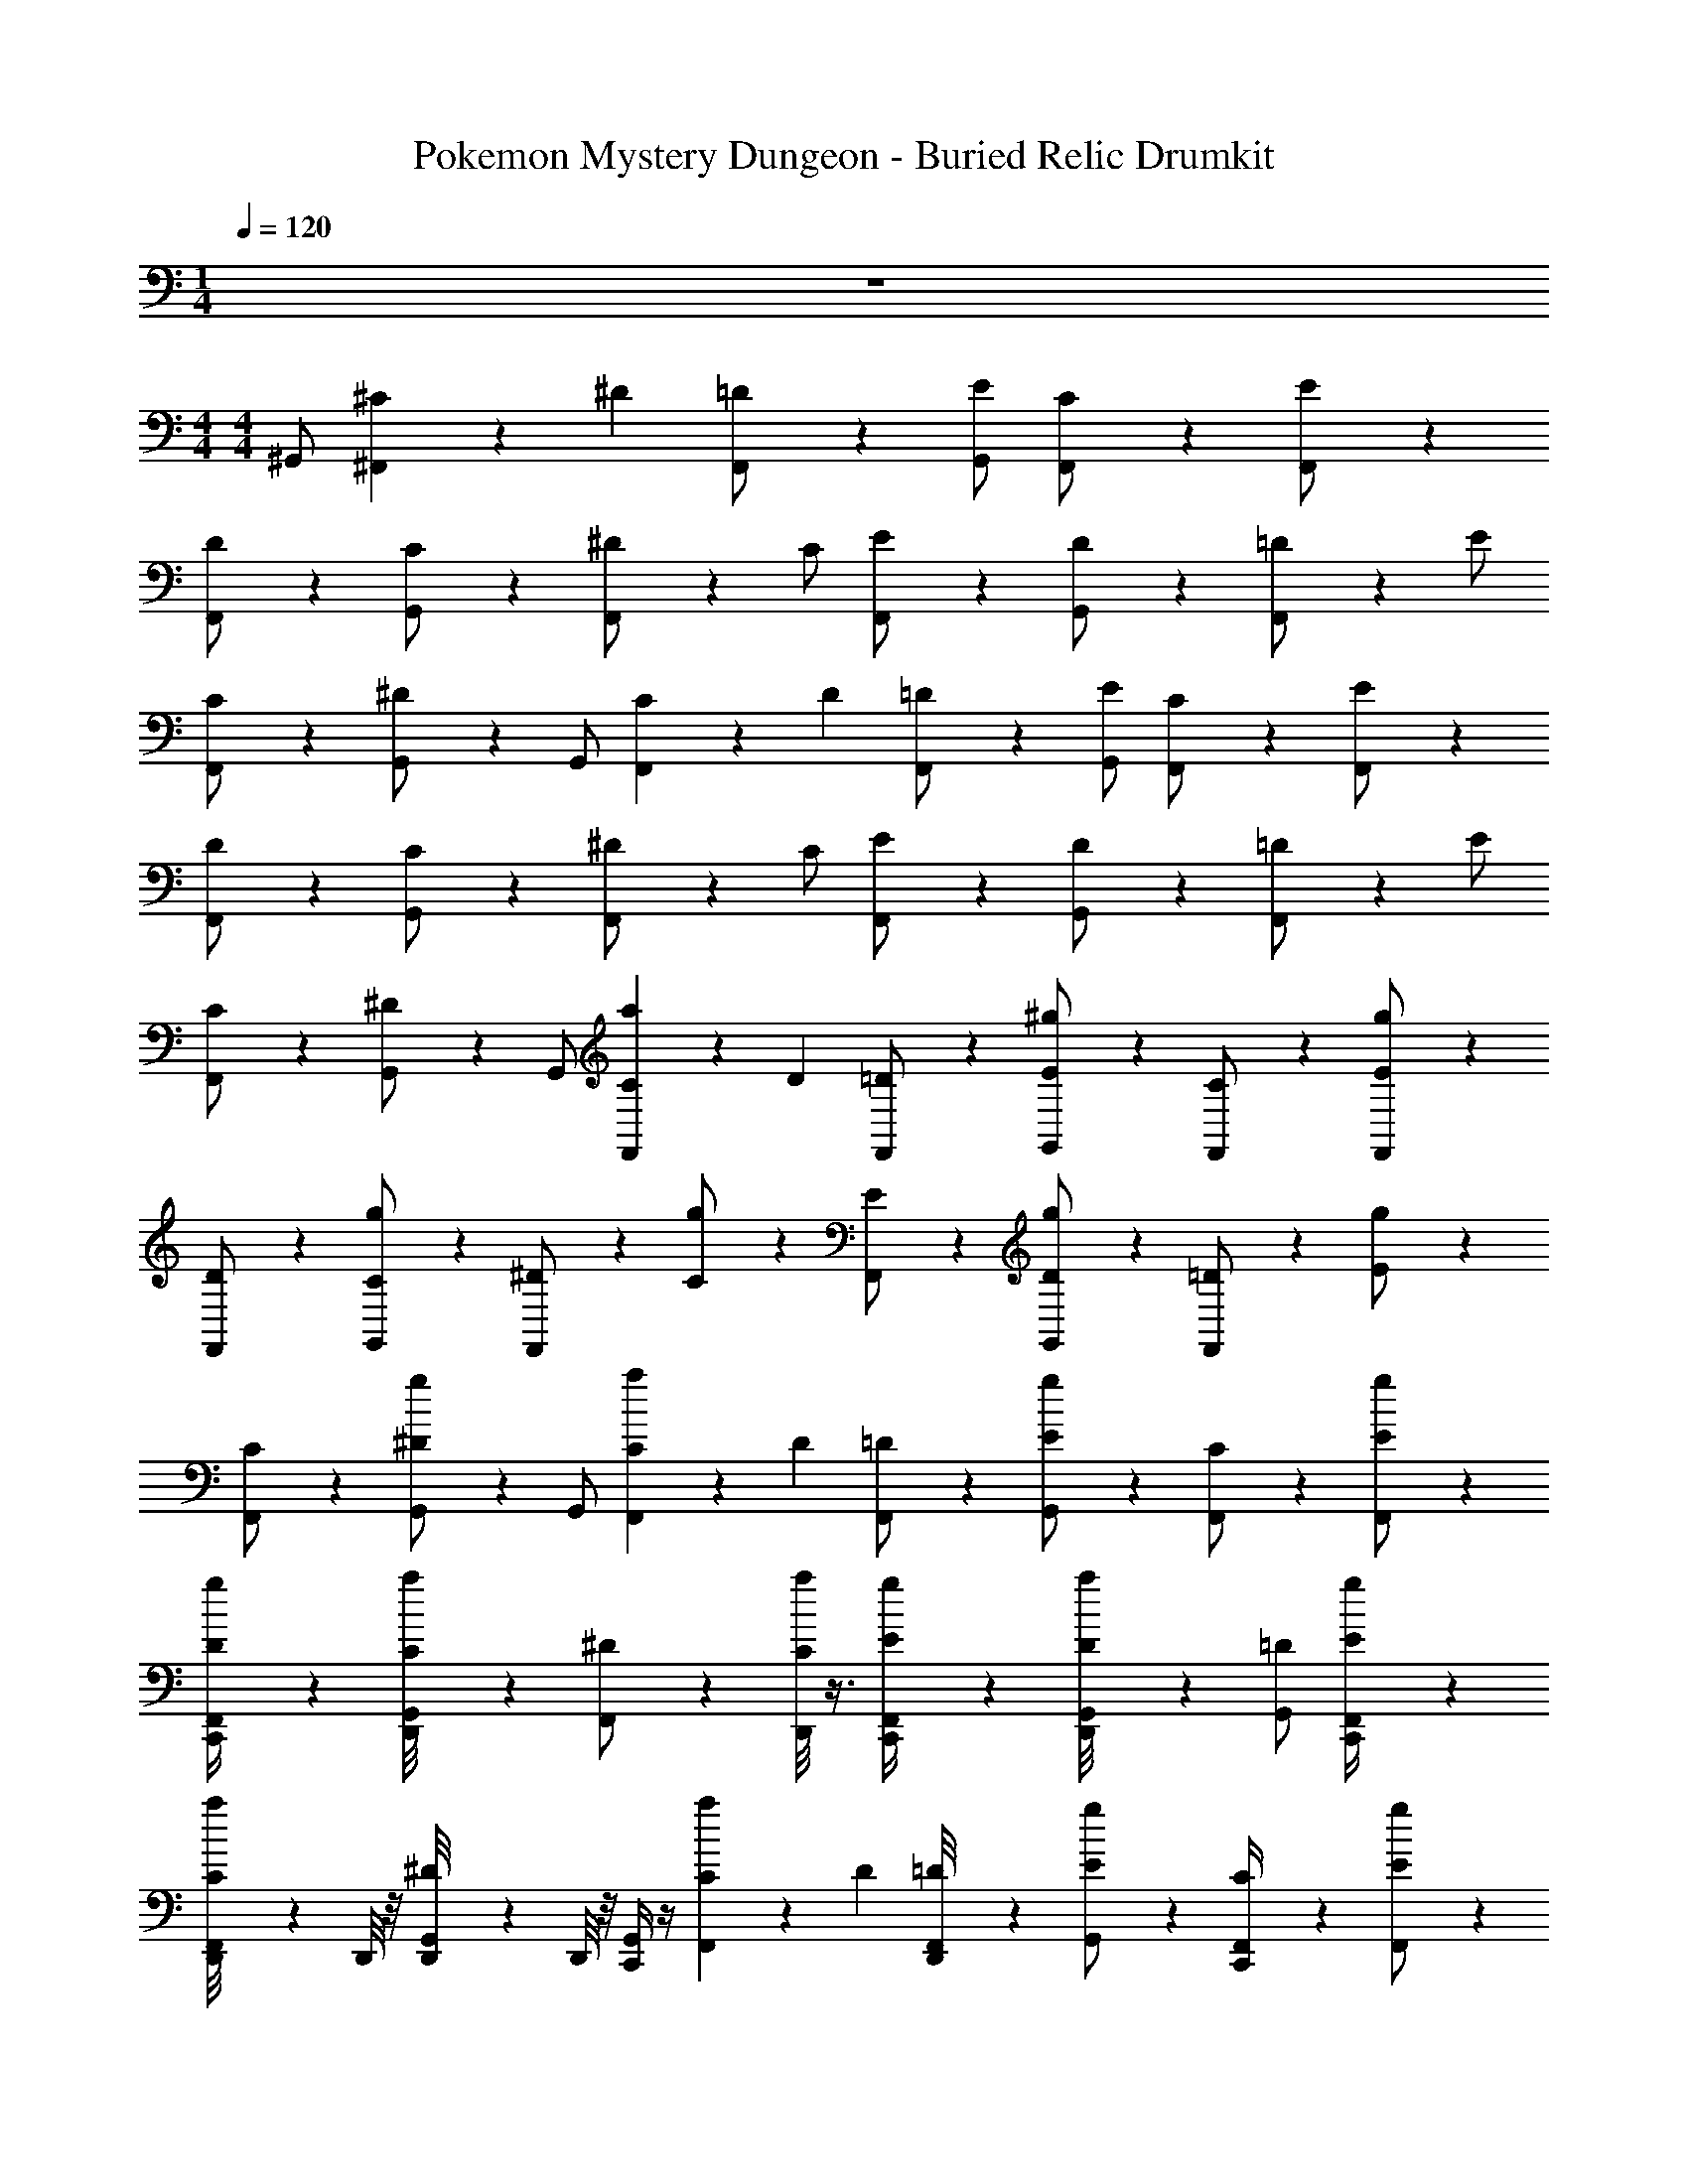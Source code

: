 X: 1
T: Pokemon Mystery Dungeon - Buried Relic Drumkit
Z: ABC Generated by Starbound Composer v0.8.7
L: 1/4
M: 1/4
Q: 1/4=120
K: C
z 
M: 4/4
M: 4/4
^G,,/ [^F,,/12^C/6] z/12 ^D/3 [F,,/12=D/] z5/12 [E/G,,/] [F,,/12C/] z5/12 [F,,/12E/] z5/12 
[F,,/12D/] z5/12 [G,,/12C/] z5/12 [F,,/12^D/] z5/12 C/ [F,,/12E/] z5/12 [G,,/12D/] z5/12 [F,,/12=D/] z5/12 E/ 
[F,,/12C/] z5/12 [G,,/12^D/] z5/12 G,,/ [F,,/12C/6] z/12 D/3 [F,,/12=D/] z5/12 [E/G,,/] [F,,/12C/] z5/12 [F,,/12E/] z5/12 
[F,,/12D/] z5/12 [G,,/12C/] z5/12 [F,,/12^D/] z5/12 C/ [F,,/12E/] z5/12 [G,,/12D/] z5/12 [F,,/12=D/] z5/12 E/ 
[F,,/12C/] z5/12 [G,,/12^D/] z5/12 G,,/ [F,,/12a/6C/6] z/12 D/3 [F,,/12=D/] z5/12 [^g/6E/G,,/] z/3 [F,,/12C/] z5/12 [F,,/12g/6E/] z5/12 
[F,,/12D/] z5/12 [G,,/12g/6C/] z5/12 [F,,/12^D/] z5/12 [g/6C/] z/3 [F,,/12E/] z5/12 [G,,/12g/6D/] z5/12 [F,,/12=D/] z5/12 [g/6E/] z/3 
[F,,/12C/] z5/12 [G,,/12g/6^D/] z5/12 G,,/ [F,,/12a/6C/6] z/12 D/3 [F,,/12=D/] z5/12 [g/6E/G,,/] z/3 [F,,/12C/] z5/12 [F,,/12g/6E/] z5/12 
[F,,/12g/6C,,/4D/] z5/12 [G,,/12D,,/8a/6C/] z5/12 [F,,/12^D/] z5/12 [D,,/8a/6C/] z3/8 [F,,/12g/6C,,/4E/] z5/12 [G,,/12D,,/8a/6D/] z5/12 [=D/G,,/] [F,,/12g/6C,,/4E/] z5/12 
[F,,/12D,,/8a/6C/] z/6 D,,/8 z/8 [G,,/12D,,/8^D/] z/6 D,,/8 z/8 [C,,/4G,,/] z/4 [F,,/12a/6C/6] z/12 D/3 [F,,/12D,,/8=D/] z5/12 [g/6E/G,,/] z/3 [F,,/12C,,/4C/] z5/12 [F,,/12g/6E/] z5/12 
[F,,/12D,,/8D/] z5/12 [G,,/12g/6C,,/4C/] z5/12 [F,,/12^D/] z5/12 [g/6C,,/4C/] z/3 [F,,/12D,,/8E/] z5/12 [G,,/12g/6C,,/4D/] z5/12 [F,,/12=D/] z5/12 [g/6C,,/4E/] z/3 
[F,,/12D,,/8C/] z5/12 [G,,/12g/6^D/] z5/12 [C,,/4G,,/] z/4 [F,,/12a/6C/6] z/12 D/3 [F,,/12D,,/8=D/] z5/12 [g/6E/G,,/] z/3 [F,,/12C,,/4C/] z5/12 [F,,/12g/6E/] z5/12 
[F,,/12D,,/8D/] z5/12 [G,,/12g/6C,,/4C/] z5/12 [F,,/12^D/] z5/12 [g/6C,,/4C/] z/3 [F,,/12D,,/8E/] z5/12 [G,,/12g/6C,,/4D/] z5/12 [F,,/12=D/] z5/12 [g/6C,,/4E/] z/3 
[F,,/12D,,/8C/] z5/12 [G,,/12g/6^D/] z5/12 [C,,/4G,,/] z/4 [F,,/12a/6C/6] z/12 D/3 [F,,/12D,,/8=D/] z5/12 [g/6E/G,,/] z/3 [F,,/12C,,/4C/] z5/12 [F,,/12g/6E/] z5/12 
[F,,/12D,,/8D/] z5/12 [G,,/12g/6C,,/4C/] z5/12 [F,,/12^D/] z5/12 [g/6C,,/4C/] z/3 [F,,/12D,,/8E/] z5/12 [G,,/12g/6C,,/4D/] z5/12 [F,,/12=D/] z5/12 [g/6C,,/4E/] z/3 
[F,,/12D,,/8C/] z5/12 [G,,/12g/6^D/] z5/12 [C,,/4G,,/] z/4 [F,,/12a/6C/6] z/12 D/3 [F,,/12D,,/8=D/] z5/12 [g/6E/G,,/] z/3 [F,,/12C,,/4C/] z5/12 [F,,/12g/6E/] z5/12 
[F,,/12D,,/8D/] z5/12 [G,,/12g/6C,,/4C/] z5/12 [F,,/12^D/] z5/12 [g/6C,,/4C/] z/3 [F,,/12D,,/8E/] z5/12 [G,,/12g/6C,,/4D/] z5/12 [F,,/12=D/] z5/12 [a/6C,,/4E/] z/3 
[F,,/12D,,/8] z5/12 [G,,/12D,,/8] z/6 D,,/8 z/8 [g/6C,,/4G,,/] z/3 [F,,/12a/6C/6] z/12 ^D/3 [F,,/12E,,/4=D/] z5/12 [F,,/12g/6E/] z5/12 [C,,/4C/G,,/] z/4 [F,,/12a/6E/] z5/12 
[F,,/12g/6E,,/4] z5/12 [G,,/12C,,/4C/] z5/12 [F,,/12a/6^D/] z5/12 [C,,/4C/] z/4 [F,,/12E,,/4] z5/12 [G,,/12a/6C,,/4] z5/12 [F,,/12=D/] z5/12 [a/6C,,/4] z/3 
[F,,/12E,,/4C/] z5/12 [G,,/12g/6^D/] z5/12 [g/6C,,/4G,,/] z/3 [F,,/12a/6C/6] z/12 D/3 [F,,/12E,,/4=D/] z5/12 [F,,/12g/6E/] z5/12 [C,,/4C/G,,/] z/4 [F,,/12a/6E/] z5/12 
[F,,/12g/6E,,/4] z5/12 [G,,/12C,,/4C/] z5/12 [F,,/12a/6^D/] z5/12 [C,,/4C/] z/4 [F,,/12E,,/4] z5/12 [G,,/12a/6C,,/4] z5/12 [F,,/12=D/] z5/12 [a/6C,,/4] z/3 
[F,,/12E,,/4C/] z5/12 [G,,/12g/6^D/] z5/12 [g/6C,,/4G,,/] z/3 [F,,/12a/6C/6] z/12 D/3 [F,,/12E,,/4=D/] z5/12 [F,,/12g/6E/] z5/12 [C,,/4C/G,,/] z/4 [F,,/12a/6E/] z5/12 
[F,,/12g/6E,,/4] z5/12 [G,,/12C,,/4C/] z5/12 [F,,/12a/6^D/] z5/12 [C,,/4C/] z/4 [F,,/12E,,/4] z5/12 [G,,/12a/6C,,/4] z5/12 [F,,/12=D/] z5/12 [a/6C,,/4] z/3 
[F,,/12E,,/4C/] z5/12 [G,,/12g/6^D/] z5/12 [g/6C,,/4G,,/] z/3 [F,,/12a/6C/6] z/12 D/3 [F,,/12E,,/4=D/] z5/12 [F,,/12g/6E/] z5/12 [C,,/4C/G,,/] z/4 [F,,/12a/6E/] z5/12 
[F,,/12g/6E,,/4] z5/12 [G,,/12C,,/4C/] z5/12 [F,,/12a/6^D/] z5/12 [C,,/4C/] z/4 [F,,/12E,,/4] z5/12 [G,,/12a/6C,,/4] z5/12 [F,,/12=D/] z5/12 [a/6C,,/4] z/3 
[F,,/12E,,/4C/] z5/12 [G,,/12g/6E,,/4] z5/12 [g/6C,,/4G,,/] z/3 [F,,/12a/6C/6] z/12 ^D/3 [F,,/12E,,/4=D/] z5/12 [F,,/12g/6E/] z5/12 [C,,/4C/G,,/] z/4 [F,,/12a/6E/] z5/12 
[F,,/12g/6E,,/4] z5/12 [G,,/12C,,/4C/] z5/12 [F,,/12a/6^D/] z5/12 [C,,/4C/] z/4 [F,,/12E,,/4] z5/12 [G,,/12a/6C,,/4] z5/12 [F,,/12=D/] z5/12 [a/6C,,/4] z/3 
[F,,/12E,,/4C/] z5/12 [G,,/12g/6^D/] z5/12 [g/6C,,/4G,,/] z/3 [F,,/12a/6C/6] z/12 D/3 [F,,/12E,,/4=D/] z5/12 [F,,/12g/6E/] z5/12 [C,,/4C/G,,/] z/4 [F,,/12a/6E/] z5/12 
[F,,/12g/6E,,/4] z5/12 [G,,/12C,,/4C/] z5/12 [F,,/12a/6^D/] z5/12 [C,,/4C/] z/4 [F,,/12E,,/4] z5/12 [G,,/12a/6C,,/4] z5/12 [F,,/12=D/] z5/12 [a/6C,,/4] z/3 
[F,,/12E,,/4C/] z5/12 [G,,/12g/6^D/] z5/12 [g/6C,,/4G,,/] z/3 [F,,/12a/6C/6] z/12 D/3 [F,,/12E,,/4=D/] z5/12 [F,,/12g/6E/] z5/12 [C,,/4C/G,,/] z/4 [F,,/12a/6E/] z5/12 
[F,,/12g/6E,,/4] z5/12 [G,,/12C,,/4C/] z5/12 [F,,/12a/6^D/] z5/12 [C,,/4C/] z/4 [F,,/12E,,/4] z5/12 [G,,/12a/6C,,/4] z5/12 [F,,/12=D/] z5/12 [a/6C,,/4] z/3 
[F,,/12E,,/4C/] z5/12 [G,,/12g/6^D/] z5/12 [g/6C,,/4G,,/] z/3 [F,,/12a/6C/6] z/12 D/3 [F,,/12E,,/4=D/] z5/12 [F,,/12g/6E/] z5/12 [C,,/4C/G,,/] z/4 [F,,/12a/6E/] z5/12 
[F,,/12g/6E,,/4] z5/12 [G,,/12C,,/4C/] z5/12 [F,,/12a/6^D/] z5/12 [C,,/4C/] z/4 [F,,/12E,,/4] z5/12 [G,,/12a/6C,,/4] z5/12 [F,,/12=D/] z5/12 [a/6C,,/4] z/3 
[F,,/12E,,/4C/] z5/12 [G,,/12g/6E,,/4^D/] z/6 E,,/4 G,,/ [F,,/12C/6] z/12 D/3 [F,,/12=D/] z5/12 [F,,/12E/] z5/12 [C/G,,/] [F,,/12E/] z5/12 
[F,,/12D/] z5/12 [G,,/12C/] z5/12 [F,,/12^D/] z5/12 C/ [F,,/12E/] z5/12 [G,,/12D/] z5/12 [F,,/12=D/] z5/12 E/ 
[F,,/12C/] z5/12 [G,,/12^D/] z5/12 G,,/ [F,,/12C/6] z/12 D/3 [F,,/12=D/] z5/12 [F,,/12E/] z5/12 [C/G,,/] [F,,/12E/] z5/12 
[F,,/12D/] z5/12 [G,,/12C/] z5/12 [F,,/12^D/] z5/12 C/ [F,,/12E/] z5/12 [G,,/12D/] z5/12 [F,,/12=D/] z5/12 E/ 
[F,,/12C/] z5/12 [G,,/12^D/] z5/12 G,,/ [F,,/12a/6C/6] z/12 D/3 [F,,/12=D/] z5/12 [g/6E/G,,/] z/3 [F,,/12C/] z5/12 [F,,/12g/6E/] z5/12 
[F,,/12D/] z5/12 [G,,/12g/6C/] z5/12 [F,,/12^D/] z5/12 [g/6C/] z/3 [F,,/12E/] z5/12 [G,,/12g/6D/] z5/12 [F,,/12=D/] z5/12 [g/6E/] z/3 
[F,,/12C/] z5/12 [G,,/12g/6^D/] z5/12 G,,/ [F,,/12a/6C/6] z/12 D/3 [F,,/12=D/] z5/12 [g/6E/G,,/] z/3 [F,,/12C/] z5/12 [F,,/12g/6E/] z5/12 
[F,,/12g/6C,,/4D/] z5/12 [G,,/12D,,/8a/6C/] z5/12 [F,,/12^D/] z5/12 [D,,/8a/6C/] z3/8 [F,,/12g/6C,,/4E/] z5/12 [G,,/12D,,/8a/6D/] z5/12 [=D/G,,/] [F,,/12g/6C,,/4E/] z5/12 
[F,,/12D,,/8a/6C/] z/6 D,,/8 z/8 [G,,/12D,,/8^D/] z/6 D,,/8 z/8 [C,,/4G,,/] z/4 [F,,/12a/6C/6] z/12 D/3 [F,,/12D,,/8=D/] z5/12 [g/6E/G,,/] z/3 [F,,/12C,,/4C/] z5/12 [F,,/12g/6E/] z5/12 
[F,,/12D,,/8D/] z5/12 [G,,/12g/6C,,/4C/] z5/12 [F,,/12^D/] z5/12 [g/6C,,/4C/] z/3 [F,,/12D,,/8E/] z5/12 [G,,/12g/6C,,/4D/] z5/12 [F,,/12=D/] z5/12 [g/6C,,/4E/] z/3 
[F,,/12D,,/8C/] z5/12 [G,,/12g/6^D/] z5/12 [C,,/4G,,/] z/4 [F,,/12a/6C/6] z/12 D/3 [F,,/12D,,/8=D/] z5/12 [g/6E/G,,/] z/3 [F,,/12C,,/4C/] z5/12 [F,,/12g/6E/] z5/12 
[F,,/12D,,/8D/] z5/12 [G,,/12g/6C,,/4C/] z5/12 [F,,/12^D/] z5/12 [g/6C,,/4C/] z/3 [F,,/12D,,/8E/] z5/12 [G,,/12g/6C,,/4D/] z5/12 [F,,/12=D/] z5/12 [g/6C,,/4E/] z/3 
[F,,/12D,,/8C/] z5/12 [G,,/12g/6^D/] z5/12 [C,,/4G,,/] z/4 [F,,/12a/6C/6] z/12 D/3 [F,,/12D,,/8=D/] z5/12 [g/6E/G,,/] z/3 [F,,/12C,,/4C/] z5/12 [F,,/12g/6E/] z5/12 
[F,,/12D,,/8D/] z5/12 [G,,/12g/6C,,/4C/] z5/12 [F,,/12^D/] z5/12 [g/6C,,/4C/] z/3 [F,,/12D,,/8E/] z5/12 [G,,/12g/6C,,/4D/] z5/12 [F,,/12=D/] z5/12 [g/6C,,/4E/] z/3 
[F,,/12D,,/8C/] z5/12 [G,,/12g/6^D/] z5/12 [C,,/4G,,/] z/4 [F,,/12a/6C/6] z/12 D/3 [F,,/12D,,/8=D/] z5/12 [g/6E/G,,/] z/3 [F,,/12C,,/4C/] z5/12 [F,,/12g/6E/] z5/12 
[F,,/12D,,/8D/] z5/12 [G,,/12g/6C,,/4C/] z5/12 [F,,/12^D/] z5/12 [g/6C,,/4C/] z/3 [F,,/12D,,/8E/] z5/12 [G,,/12g/6C,,/4D/] z5/12 [F,,/12=D/] z5/12 [a/6C,,/4E/] z/3 
[F,,/12D,,/8] z5/12 [G,,/12D,,/8] z/6 D,,/8 z/8 [g/6C,,/4G,,/] z/3 [F,,/12a/6C/6] z/12 ^D/3 [F,,/12E,,/4=D/] z5/12 [F,,/12g/6E/] z5/12 [C,,/4C/G,,/] z/4 [F,,/12a/6E/] z5/12 
[F,,/12g/6E,,/4] z5/12 [G,,/12C,,/4C/] z5/12 [F,,/12a/6^D/] z5/12 [C,,/4C/] z/4 [F,,/12E,,/4] z5/12 [G,,/12a/6C,,/4] z5/12 [F,,/12=D/] z5/12 [a/6C,,/4] z/3 
[F,,/12E,,/4C/] z5/12 [G,,/12g/6^D/] z5/12 [g/6C,,/4G,,/] z/3 [F,,/12a/6C/6] z/12 D/3 [F,,/12E,,/4=D/] z5/12 [F,,/12g/6E/] z5/12 [C,,/4C/G,,/] z/4 [F,,/12a/6E/] z5/12 
[F,,/12g/6E,,/4] z5/12 [G,,/12C,,/4C/] z5/12 [F,,/12a/6^D/] z5/12 [C,,/4C/] z/4 [F,,/12E,,/4] z5/12 [G,,/12a/6C,,/4] z5/12 [F,,/12=D/] z5/12 [a/6C,,/4] z/3 
[F,,/12E,,/4C/] z5/12 [G,,/12g/6^D/] z5/12 [g/6C,,/4G,,/] z/3 [F,,/12a/6C/6] z/12 D/3 [F,,/12E,,/4=D/] z5/12 [F,,/12g/6E/] z5/12 [C,,/4C/G,,/] z/4 [F,,/12a/6E/] z5/12 
[F,,/12g/6E,,/4] z5/12 [G,,/12C,,/4C/] z5/12 [F,,/12a/6^D/] z5/12 [C,,/4C/] z/4 [F,,/12E,,/4] z5/12 [G,,/12a/6C,,/4] z5/12 [F,,/12=D/] z5/12 [a/6C,,/4] z/3 
[F,,/12E,,/4C/] z5/12 [G,,/12g/6^D/] z5/12 [g/6C,,/4G,,/] z/3 [F,,/12a/6C/6] z/12 D/3 [F,,/12E,,/4=D/] z5/12 [F,,/12g/6E/] z5/12 [C,,/4C/G,,/] z/4 [F,,/12a/6E/] z5/12 
[F,,/12g/6E,,/4] z5/12 [G,,/12C,,/4C/] z5/12 [F,,/12a/6^D/] z5/12 [C,,/4C/] z/4 [F,,/12E,,/4] z5/12 [G,,/12a/6C,,/4] z5/12 [F,,/12=D/] z5/12 [a/6C,,/4] z/3 
[F,,/12E,,/4C/] z5/12 [G,,/12g/6E,,/4] z5/12 [g/6C,,/4G,,/] z/3 [F,,/12a/6C/6] z/12 ^D/3 [F,,/12E,,/4=D/] z5/12 [F,,/12g/6E/] z5/12 [C,,/4C/G,,/] z/4 [F,,/12a/6E/] z5/12 
[F,,/12g/6E,,/4] z5/12 [G,,/12C,,/4C/] z5/12 [F,,/12a/6^D/] z5/12 [C,,/4C/] z/4 [F,,/12E,,/4] z5/12 [G,,/12a/6C,,/4] z5/12 [F,,/12=D/] z5/12 [a/6C,,/4] z/3 
[F,,/12E,,/4C/] z5/12 [G,,/12g/6^D/] z5/12 [g/6C,,/4G,,/] z/3 [F,,/12a/6C/6] z/12 D/3 [F,,/12E,,/4=D/] z5/12 [F,,/12g/6E/] z5/12 [C,,/4C/G,,/] z/4 [F,,/12a/6E/] z5/12 
[F,,/12g/6E,,/4] z5/12 [G,,/12C,,/4C/] z5/12 [F,,/12a/6^D/] z5/12 [C,,/4C/] z/4 [F,,/12E,,/4] z5/12 [G,,/12a/6C,,/4] z5/12 [F,,/12=D/] z5/12 [a/6C,,/4] z/3 
[F,,/12E,,/4C/] z5/12 [G,,/12g/6^D/] z5/12 [g/6C,,/4G,,/] z/3 [F,,/12a/6C/6] z/12 D/3 [F,,/12E,,/4=D/] z5/12 [F,,/12g/6E/] z5/12 [C,,/4C/G,,/] z/4 [F,,/12a/6E/] z5/12 
[F,,/12g/6E,,/4] z5/12 [G,,/12C,,/4C/] z5/12 [F,,/12a/6^D/] z5/12 [C,,/4C/] z/4 [F,,/12E,,/4] z5/12 [G,,/12a/6C,,/4] z5/12 [F,,/12=D/] z5/12 [a/6C,,/4] z/3 
[F,,/12E,,/4C/] z5/12 [G,,/12g/6^D/] z5/12 [g/6C,,/4G,,/] z/3 [F,,/12a/6C/6] z/12 D/3 [F,,/12E,,/4=D/] z5/12 [F,,/12g/6E/] z5/12 [C,,/4C/G,,/] z/4 [F,,/12a/6E/] z5/12 
[F,,/12g/6E,,/4] z5/12 [G,,/12C,,/4C/] z5/12 [F,,/12a/6^D/] z5/12 [C,,/4C/] z/4 [F,,/12E,,/4] z5/12 [G,,/12a/6C,,/4] z5/12 [F,,/12=D/] z5/12 [a/6C,,/4] z/3 
[F,,/12E,,/4C/] z5/12 [G,,/12g/6E,,/4^D/] z/6 E,,/4 G,,/ [F,,/12C/6] z/12 D/3 [F,,/12=D/] z5/12 [F,,/12E/] z5/12 [C/G,,/] [F,,/12E/] z5/12 
[F,,/12D/] z5/12 [G,,/12C/] z5/12 [F,,/12^D/] z5/12 C/ [F,,/12E/] z5/12 [G,,/12D/] z5/12 [F,,/12=D/] z5/12 E/ 
[F,,/12C/] z5/12 [G,,/12^D/] z5/12 G,,/ [F,,/12C/6] z/12 D/3 [F,,/12=D/] z5/12 [F,,/12E/] z5/12 [C/G,,/] [F,,/12E/] z5/12 
[F,,/12D/] z5/12 [G,,/12C/] z5/12 [F,,/12^D/] z5/12 C/ [F,,/12E/] z5/12 [G,,/12D/] z5/12 [F,,/12=D/] z5/12 E/ 
[F,,/12C/] z5/12 [G,,/12^D/] 
